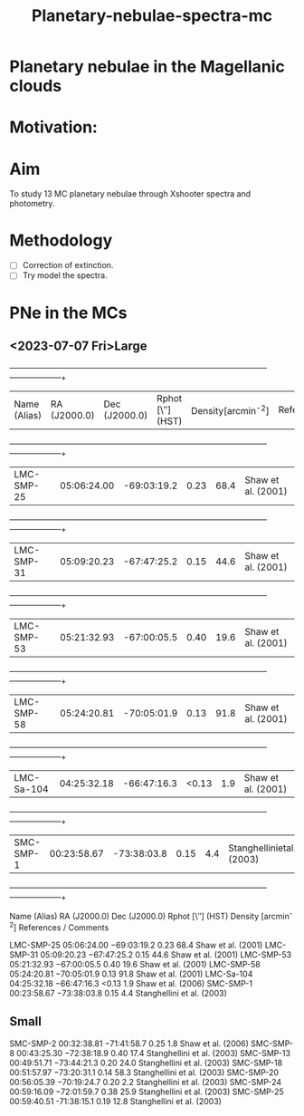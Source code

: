 #+TITLE: Planetary-nebulae-spectra-mc
* Planetary nebulae in the Magellanic clouds
:PROPERTIES:
:ID:       
:END:

* Motivation: 

* Aim 

To study 13 MC planetary nebulae through Xshooter spectra and photometry.  

* Methodology 
- [ ] Correction of extinction.
- [ ] Try model the spectra.



* PNe in the MCs

** <2023-07-07 Fri>Large
  
   +--------------------+--------------------+--------------------+--------------------+--------------------+--------------------+
   | Name (Alias)       |RA (J2000.0)        |Dec (J2000.0)       | Rphot [\″](HST)    | Density[arcmin^-2] | References/Comments|
   +--------------------+--------------------+--------------------+--------------------+--------------------+--------------------+
   |LMC-SMP-25          |05:06:24.00         |-69:03:19.2         |0.23                |68.4                |Shaw et al. (2001)  |
   +--------------------+--------------------+--------------------+--------------------+--------------------+--------------------+
   |LMC-SMP-31          |05:09:20.23         |-67:47:25.2         |0.15                |44.6                |Shaw et al. (2001)  |
   +--------------------+--------------------+--------------------+--------------------+--------------------+--------------------+
   |LMC-SMP-53          |05:21:32.93         |-67:00:05.5         |0.40                |19.6                |Shaw et al. (2001)  |
   +--------------------+--------------------+--------------------+--------------------+--------------------+--------------------+
   |LMC-SMP-58          |05:24:20.81         |-70:05:01.9         |0.13                |91.8                |Shaw et al. (2001)  |
   +--------------------+--------------------+--------------------+--------------------+--------------------+--------------------+
   |LMC-Sa-104          |04:25:32.18         |-66:47:16.3         |<0.13               |1.9                 |Shaw et al. (2001)  |
   +--------------------+--------------------+--------------------+--------------------+--------------------+--------------------+
   |SMC-SMP-1           |00:23:58.67         |-73:38:03.8         |0.15                |4.4                 |Stanghellinietal.(2003)|
   +--------------------+--------------------+--------------------+--------------------+--------------------+--------------------+

   

   Name (Alias) RA (J2000.0) Dec (J2000.0) Rphot [\″] (HST) Density [arcmin^-2] References / Comments

   LMC-SMP-25 	05:06:24.00 	−69:03:19.2 	0.23 	68.4 	Shaw et al. (2001)
   LMC-SMP-31 	05:09:20.23 	−67:47:25.2 	0.15 	44.6 	Shaw et al. (2001)
   LMC-SMP-53 	05:21:32.93 	−67:00:05.5 	0.40 	19.6 	Shaw et al. (2001)
   LMC-SMP-58	05:24:20.81 	−70:05:01.9 	0.13 	91.8 	Shaw et al. (2001)
   LMC-Sa-104 	04:25:32.18 	−66:47:16.3 	<0.13 	1.9 	Shaw et al. (2006)
   SMC-SMP-1 	00:23:58.67 	−73:38:03.8 	0.15 	4.4 	Stanghellini et al. (2003)

** Small
   
   SMC-SMP-2 	00:32:38.81 	−71:41:58.7 	0.25 	1.8 	Shaw et al. (2006)
   SMC-SMP-8 	00:43:25.30 	−72:38:18.9 	0.40 	17.4 	Stanghellini et al. (2003)
   SMC-SMP-13 	00:49:51.71 	−73:44:21.3 	0.20 	24.0 	Stanghellini et al. (2003)
   SMC-SMP-18 	00:51:57.97 	−73:20:31.1 	0.14 	58.3 	Stanghellini et al. (2003)
   SMC-SMP-20 	00:56:05.39 	−70:19:24.7 	0.20 	2.2 	Stanghellini et al. (2003)
   SMC-SMP-24 	00:59:16.09 	−72:01:59.7 	0.38 	25.9 	Stanghellini et al. (2003)
   SMC-SMP-25 	00:59:40.51 	-71:38:15.1 	0.19 	12.8 	Stanghellini et al. (2003)

